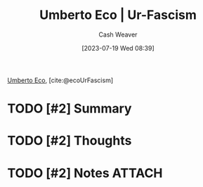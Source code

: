 :PROPERTIES:
:ROAM_REFS: [cite:@ecoUrFascism]
:ID:       86c0a598-a14d-4764-8a63-dcbfc21bcb5c
:LAST_MODIFIED: [2023-09-25 Mon 15:10]
:END:
#+title: Umberto Eco | Ur-Fascism
#+hugo_custom_front_matter: :slug "86c0a598-a14d-4764-8a63-dcbfc21bcb5c"
#+author: Cash Weaver
#+date: [2023-07-19 Wed 08:39]
#+filetags: :hastodo:reference:

[[id:5a3de315-b2c7-4d7a-8e35-40b12ec051a5][Umberto Eco]], [cite:@ecoUrFascism]

* TODO [#2] Summary
* TODO [#2] Thoughts
* TODO [#2] Notes :ATTACH:
:PROPERTIES:
:NOTER_DOCUMENT: attachments/86/c0a598-a14d-4764-8a63-dcbfc21bcb5c/umberto-eco-ur-fascism.pdf
:NOTER_PAGE: 1
:END:
* TODO [#2] Flashcards :noexport:
#+print_bibliography: